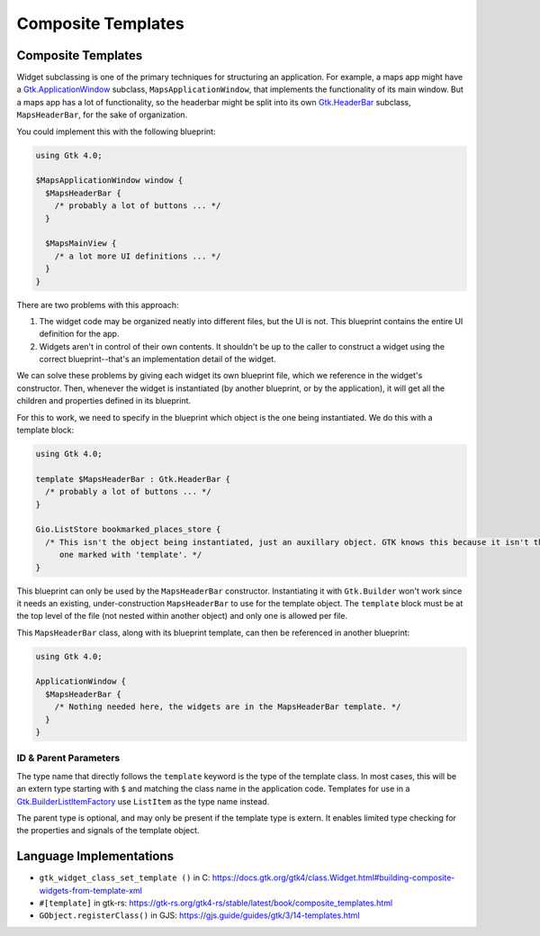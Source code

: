 ===================
Composite Templates
===================

.. _Syntax Template:

Composite Templates
-------------------

.. rst-class:: grammar-block

   Template = 'template' :ref:`TypeName<Syntax TypeName>` ( ':' :ref:`TypeName<Syntax TypeName>` )? :ref:`ObjectContent<Syntax Object>`

Widget subclassing is one of the primary techniques for structuring an application. For example, a maps app might have a `Gtk.ApplicationWindow <https://docs.gtk.org/gtk4/class.ApplicationWindow.html>`_ subclass, ``MapsApplicationWindow``, that implements the functionality of its main window. But a maps app has a lot of functionality, so the headerbar might be split into its own `Gtk.HeaderBar <https://docs.gtk.org/gtk4/class.HeaderBar.html>`_ subclass, ``MapsHeaderBar``, for the sake of organization.

You could implement this with the following blueprint:

.. code-block:: blueprint

   using Gtk 4.0;

   $MapsApplicationWindow window {
     $MapsHeaderBar {
       /* probably a lot of buttons ... */
     }

     $MapsMainView {
       /* a lot more UI definitions ... */
     }
   }

There are two problems with this approach:

1. The widget code may be organized neatly into different files, but the UI is not. This blueprint contains the entire UI definition for the app.

2. Widgets aren't in control of their own contents. It shouldn't be up to the caller to construct a widget using the correct blueprint--that's an implementation detail of the widget.

We can solve these problems by giving each widget its own blueprint file, which we reference in the widget's constructor. Then, whenever the widget is instantiated (by another blueprint, or by the application), it will get all the children and properties defined in its blueprint.

For this to work, we need to specify in the blueprint which object is the one being instantiated. We do this with a template block:

.. code-block:: blueprint

   using Gtk 4.0;

   template $MapsHeaderBar : Gtk.HeaderBar {
     /* probably a lot of buttons ... */
   }

   Gio.ListStore bookmarked_places_store {
     /* This isn't the object being instantiated, just an auxillary object. GTK knows this because it isn't the
        one marked with 'template'. */
   }

This blueprint can only be used by the ``MapsHeaderBar`` constructor. Instantiating it with ``Gtk.Builder`` won't work since it needs an existing, under-construction ``MapsHeaderBar`` to use for the template object. The ``template`` block must be at the top level of the file (not nested within another object) and only one is allowed per file.

This ``MapsHeaderBar`` class, along with its blueprint template, can then be referenced in another blueprint:

.. code-block:: blueprint

   using Gtk 4.0;

   ApplicationWindow {
     $MapsHeaderBar {
       /* Nothing needed here, the widgets are in the MapsHeaderBar template. */
     }
   }

ID & Parent Parameters
~~~~~~~~~~~~~~~~~~~~~~

The type name that directly follows the ``template`` keyword is the type of the template class. In most cases, this will be an extern type starting with ``$`` and matching the class name in the application code. Templates for use in a `Gtk.BuilderListItemFactory <https://docs.gtk.org/gtk4/class.BuilderListItemFactory.html>`_ use ``ListItem`` as the type name instead.

The parent type is optional, and may only be present if the template type is extern. It enables limited type checking for the properties and signals of the template object.


Language Implementations
------------------------

- ``gtk_widget_class_set_template ()`` in C: https://docs.gtk.org/gtk4/class.Widget.html#building-composite-widgets-from-template-xml
- ``#[template]`` in gtk-rs: https://gtk-rs.org/gtk4-rs/stable/latest/book/composite_templates.html
- ``GObject.registerClass()`` in GJS: https://gjs.guide/guides/gtk/3/14-templates.html